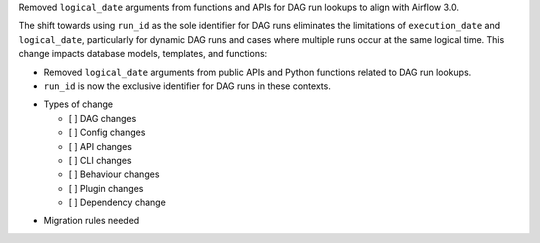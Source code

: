 Removed ``logical_date`` arguments from functions and APIs for DAG run lookups to align with Airflow 3.0.

The shift towards using ``run_id`` as the sole identifier for DAG runs eliminates the limitations of ``execution_date`` and ``logical_date``, particularly for dynamic DAG runs and cases where multiple runs occur at the same logical time. This change impacts database models, templates, and functions:

- Removed ``logical_date`` arguments from public APIs and Python functions related to DAG run lookups.
- ``run_id`` is now the exclusive identifier for DAG runs in these contexts.

* Types of change

  * [ ] DAG changes
  * [ ] Config changes
  * [ ] API changes
  * [ ] CLI changes
  * [ ] Behaviour changes
  * [ ] Plugin changes
  * [ ] Dependency change

.. List the migration rules needed for this change (see https://github.com/apache/airflow/issues/41641)

* Migration rules needed

.. e.g.,
.. * Remove context key ``execution_date``
.. * context key ``triggering_dataset_events`` → ``triggering_asset_events``
.. * Remove method ``airflow.providers_manager.ProvidersManager.initialize_providers_dataset_uri_resources`` → ``airflow.providers_manager.ProvidersManager.initialize_providers_asset_uri_resources``
